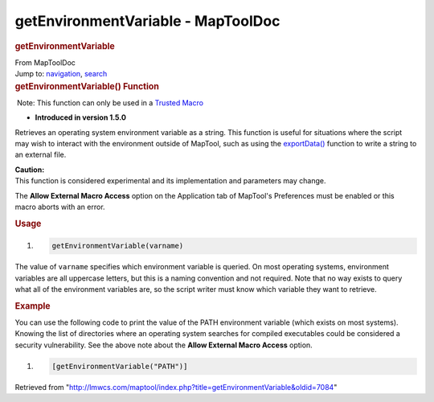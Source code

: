 ===================================
getEnvironmentVariable - MapToolDoc
===================================

.. contents::
   :depth: 3
..

.. container:: noprint
   :name: mw-page-base

.. container:: noprint
   :name: mw-head-base

.. container:: mw-body
   :name: content

   .. container:: mw-indicators

   .. rubric:: getEnvironmentVariable
      :name: firstHeading
      :class: firstHeading

   .. container:: mw-body-content
      :name: bodyContent

      .. container::
         :name: siteSub

         From MapToolDoc

      .. container::
         :name: contentSub

      .. container:: mw-jump
         :name: jump-to-nav

         Jump to: `navigation <#mw-head>`__, `search <#p-search>`__

      .. container:: mw-content-ltr
         :name: mw-content-text

         .. rubric:: getEnvironmentVariable() Function
            :name: getenvironmentvariable-function

         .. container::

             Note: This function can only be used in a `Trusted
            Macro <Trusted_Macro>`__

         .. container:: template_version

            • **Introduced in version 1.5.0**

         .. container:: template_description

            Retrieves an operating system environment variable as a
            string.
            This function is useful for situations where the script may
            wish to interact with the environment outside of MapTool,
            such as using the
            `exportData() <exportData>`__ function to
            write a string to an external file.

            .. container:: template_caution

               | **Caution:**
               | This function is considered experimental and its
                 implementation and parameters may change.

            The **Allow External Macro Access** option on the
            Application tab of MapTool's Preferences must be enabled or
            this macro aborts with an error.

         .. rubric:: Usage
            :name: usage

         .. container:: mw-geshi mw-code mw-content-ltr

            .. container:: mtmacro source-mtmacro

               #. .. code-block:: none

                     getEnvironmentVariable(varname)

         The value of ``varname`` specifies which environment variable
         is queried. On most operating systems, environment variables
         are all uppercase letters, but this is a naming convention and
         not required. Note that no way exists to query what all of the
         environment variables are, so the script writer must know which
         variable they want to retrieve.

         .. rubric:: Example
            :name: example

         .. container:: template_example

            You can use the following code to print the value of the
            PATH environment variable (which exists on most systems).
            Knowing the list of directories where an operating system
            searches for compiled executables could be considered a
            security vulnerability. See the above note about the **Allow
            External Macro Access** option.

            .. container:: mw-geshi mw-code mw-content-ltr

               .. container:: mtmacro source-mtmacro

                  #. .. code-block:: none

                        [getEnvironmentVariable("PATH")]

      .. container:: printfooter

         Retrieved from
         "http://lmwcs.com/maptool/index.php?title=getEnvironmentVariable&oldid=7084"

